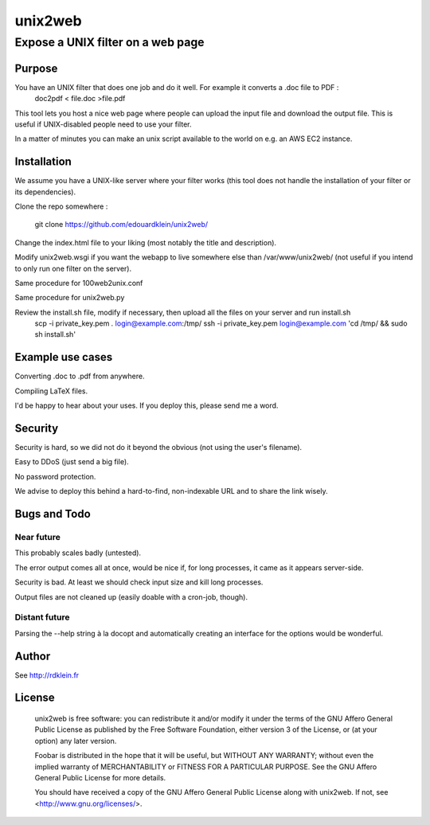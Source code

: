 ================
unix2web
================
----------
Expose a UNIX filter on a web page
----------

Purpose
=============

You have an UNIX filter that does one job and do it well. For example it converts a .doc file to PDF :
    doc2pdf < file.doc >file.pdf

This tool lets you host a nice web page where people can upload the input file and download the output file. This is
useful if UNIX-disabled people need to use your filter.

In a matter of minutes you can make an unix script available to the world on e.g. an AWS EC2 instance.

Installation
=============

We assume you have a UNIX-like server where your filter works (this tool does not handle the installation of your filter
or its dependencies).

Clone the repo somewhere :

    git clone https://github.com/edouardklein/unix2web/

Change the index.html file to your liking (most notably the title and description).

Modify unix2web.wsgi if you want the webapp to live somewhere else than /var/www/unix2web/ (not useful if you intend
to only run one filter on the server).

Same procedure for 100web2unix.conf

Same procedure for unix2web.py

Review the install.sh file, modify if necessary, then upload all the files on your server and run install.sh
    scp -i private_key.pem *.* login@example.com:/tmp/
    ssh -i private_key.pem login@example.com 'cd /tmp/ && sudo sh install.sh'


Example use cases
=========

Converting .doc to .pdf from anywhere.

Compiling LaTeX files.

I'd be happy to hear about your uses. If you deploy this, please send me a word.

Security
========

Security is hard, so we did not do it beyond the obvious (not using the user's filename).

Easy to DDoS (just send a big file).

No password protection.

We advise to deploy this behind a hard-to-find, non-indexable URL and to share the link wisely.


Bugs and Todo
============

Near future
----------

This probably scales badly (untested).

The error output comes all at once, would be nice if, for long processes, it came as it appears server-side.

Security is bad. At least we should check input size and kill long processes.

Output files are not cleaned up (easily doable with a cron-job, though).

Distant future
-------------

Parsing the --help string à la docopt and automatically creating an interface for the options would be wonderful.

Author
======
See http://rdklein.fr

License
=======

    unix2web is free software: you can redistribute it and/or modify
    it under the terms of the GNU Affero General Public License as published by
    the Free Software Foundation, either version 3 of the License, or
    (at your option) any later version.

    Foobar is distributed in the hope that it will be useful,
    but WITHOUT ANY WARRANTY; without even the implied warranty of
    MERCHANTABILITY or FITNESS FOR A PARTICULAR PURPOSE.  See the
    GNU Affero General Public License for more details.

    You should have received a copy of the GNU Affero General Public License
    along with unix2web.  If not, see <http://www.gnu.org/licenses/>.

